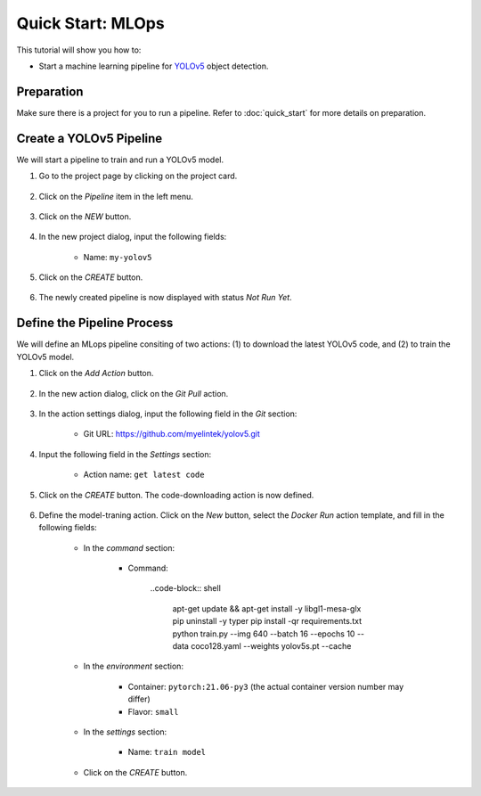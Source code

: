 ##################
Quick Start: MLOps
##################

This tutorial will show you how to:

* Start a machine learning pipeline for `YOLOv5 <https://github.com/ultralytics/yolov5>`_ object detection.

Preparation
===========

Make sure there is a project for you to run a pipeline. Refer to :doc:`quick_start` for more details on preparation.

Create a YOLOv5 Pipeline
========================

We will start a pipeline to train and run a YOLOv5 model.

#) Go to the project page by clicking on the project card.

    .. image:: /_static/imgs/user/get_started/goto_project.png
        :width: 600

#) Click on the *Pipeline*  item in the left menu.

    .. image:: /_static/imgs/user/get_started/goto_pipeline.png
        :width: 600

#) Click on the *NEW* button.

    .. image:: /_static/imgs/user/get_started/btn_new.png

#) In the new project dialog, input the following fields:

    * Name: ``my-yolov5``

#) Click on the *CREATE* button.

    .. image:: /_static/imgs/user/get_started/add_pipeline_1.png
        :width: 600

#) The newly created pipeline is now displayed with status *Not Run Yet*.

    .. image:: /_static/imgs/user/get_started/add_pipeline_2.png
        :width: 600

Define the Pipeline Process
===========================

We will define an MLops pipeline consiting of two actions: (1) to download the latest YOLOv5 code, and (2) to train the YOLOv5 model.

#) Click on the *Add Action* button.

    .. image:: /_static/imgs/user/get_started/btn_add_action.png
        
#) In the new action dialog, click on the *Git Pull* action.

    .. image:: /_static/imgs/user/get_started/add_pipeline_action_1_1.png
        :width: 600

#) In the action settings dialog, input the following field in the *Git* section:

    * Git URL: `<https://github.com/myelintek/yolov5.git>`_

    .. image:: /_static/imgs/user/get_started/add_pipeline_action_1_2.png
        :width: 480

#) Input the following field in the *Settings* section:

    * Action name: ``get latest code``

#) Click on the *CREATE* button. The code-downloading action is now defined.

    .. image:: /_static/imgs/user/get_started/add_pipeline_action_1_3.png
        :width: 480

#) Define the model-traning action. Click on the *New* button, select the *Docker Run* action template, and fill in the following fields:

    * In the *command* section:

        * Command:

            ..code-block:: shell

                apt-get update && apt-get install -y libgl1-mesa-glx
                pip uninstall -y typer
                pip install -qr requirements.txt
                python train.py --img 640 --batch 16 --epochs 10 --data coco128.yaml --weights yolov5s.pt --cache

        .. image:: /_static/imgs/user/get_started/add_pipeline_action_2_1.png
            :width: 480

    * In the *environment* section:

        * Container: ``pytorch:21.06-py3`` (the actual container version number may differ)
        * Flavor: ``small``

        .. image:: /_static/imgs/user/get_started/add_pipeline_action_2_2.png
            :width: 480

    * In the *settings* section:

        * Name: ``train model``

        .. image:: /_static/imgs/user/get_started/add_pipeline_action_2_3.png
            :width: 400

    * Click on the *CREATE* button.
